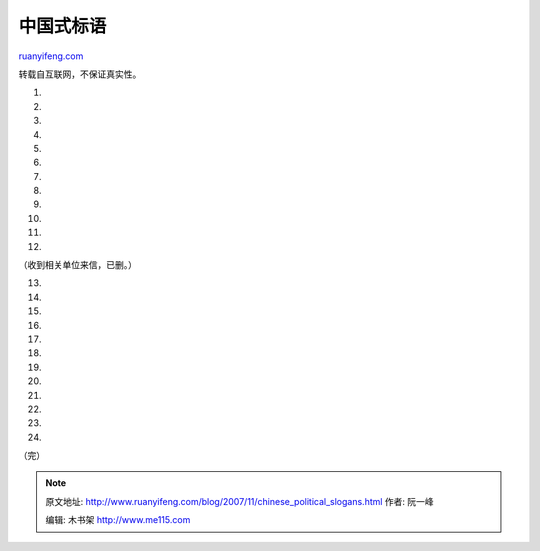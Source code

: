 .. _200711_chinese_political_slogans:

中国式标语
=============================

`ruanyifeng.com <http://www.ruanyifeng.com/blog/2007/11/chinese_political_slogans.html>`__

转载自互联网，不保证真实性。

1.

2.

3.

4.

5.

6.

7.

8.

9.

10.

11.

12.

（收到相关单位来信，已删。）

13.

14.

15.

16.

17.

18.

19.

20.

21.

22.

23.

24.

（完）

.. note::
    原文地址: http://www.ruanyifeng.com/blog/2007/11/chinese_political_slogans.html 
    作者: 阮一峰 

    编辑: 木书架 http://www.me115.com